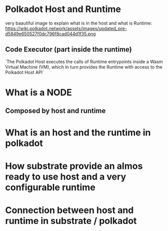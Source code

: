* Polkadot Host and Runtime
very baautiful image to explain what is in the host and what is Runtime: https://wiki.polkadot.network/assets/images/updated_pre-d5849e650527f0dc796f8cad044d1f35.png

** Code Executor (part inside the runtime)
`The Polkadot Host executes the calls of Runtime entrypoints inside a Wasm Virtual Machine (VM), which in turn provides the Runtime with access to the Polkadot Host API`

* What is a NODE
** Composed by host and runtime
* What is an host and the runtime in polkadot
* How substrate provide an almos ready to use host and a very configurable runtime
* Connection between host and runtime in substrate / polkadot
